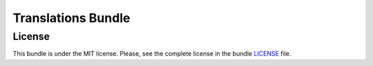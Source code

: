 ===================
Translations Bundle
===================

License
~~~~~~~

This bundle is under the MIT license. Please, see the complete license in the bundle `LICENSE </LICENSE>`_ file.
